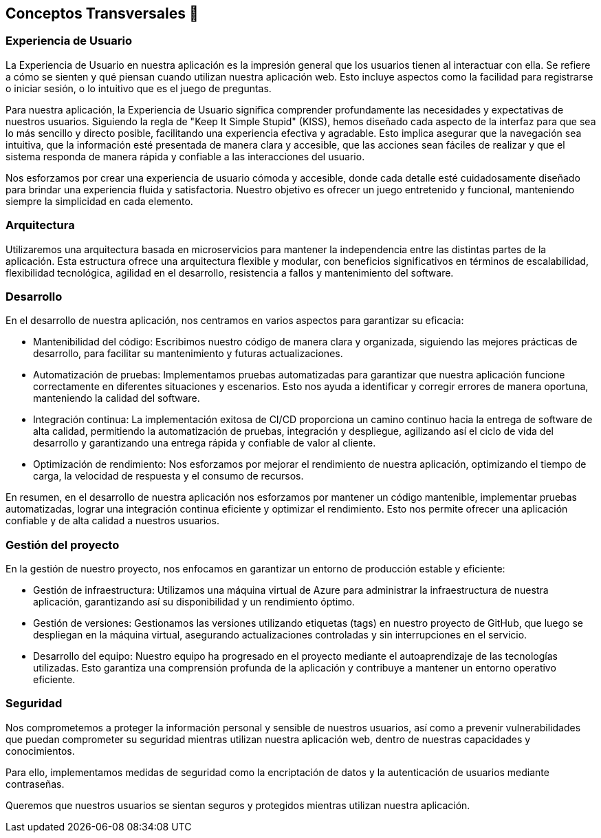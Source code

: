 ifndef::imagesdir[:imagesdir: ../images]

[[section-concepts]]
== Conceptos Transversales 🧭

=== Experiencia de Usuario 

La Experiencia de Usuario en nuestra aplicación es la impresión general que los usuarios tienen al interactuar con ella. Se refiere a cómo se sienten y qué piensan cuando utilizan nuestra aplicación web. Esto incluye aspectos como la facilidad para registrarse o iniciar sesión, o lo intuitivo que es el juego de preguntas.

Para nuestra aplicación, la Experiencia de Usuario significa comprender profundamente las necesidades y expectativas de nuestros usuarios. Siguiendo la regla de "Keep It Simple Stupid" (KISS), hemos diseñado cada aspecto de la interfaz para que sea lo más sencillo y directo posible, facilitando una experiencia efectiva y agradable. Esto implica asegurar que la navegación sea intuitiva, que la información esté presentada de manera clara y accesible, que las acciones sean fáciles de realizar y que el sistema responda de manera rápida y confiable a las interacciones del usuario.

Nos esforzamos por crear una experiencia de usuario cómoda y accesible, donde cada detalle esté cuidadosamente diseñado para brindar una experiencia fluida y satisfactoria. Nuestro objetivo es ofrecer un juego entretenido y funcional, manteniendo siempre la simplicidad en cada elemento.

=== Arquitectura

Utilizaremos una arquitectura basada en microservicios para mantener la independencia entre las distintas partes de la aplicación. Esta estructura ofrece una arquitectura flexible y modular, con beneficios significativos en términos de escalabilidad, flexibilidad tecnológica, agilidad en el desarrollo, resistencia a fallos y mantenimiento del software.


=== Desarrollo

En el desarrollo de nuestra aplicación, nos centramos en varios aspectos para garantizar su eficacia:

* Mantenibilidad del código: Escribimos nuestro código de manera clara y organizada, siguiendo las mejores prácticas de desarrollo, para facilitar su mantenimiento y futuras actualizaciones.

* Automatización de pruebas: Implementamos pruebas automatizadas para garantizar que nuestra aplicación funcione correctamente en diferentes situaciones y escenarios. Esto nos ayuda a identificar y corregir errores de manera oportuna, manteniendo la calidad del software.

* Integración continua: La implementación exitosa de CI/CD proporciona un camino continuo hacia la entrega de software de alta calidad, permitiendo la automatización de pruebas, integración y despliegue, agilizando así el ciclo de vida del desarrollo y garantizando una entrega rápida y confiable de valor al cliente.

* Optimización de rendimiento: Nos esforzamos por mejorar el rendimiento de nuestra aplicación, optimizando el tiempo de carga, la velocidad de respuesta y el consumo de recursos.

En resumen, en el desarrollo de nuestra aplicación nos esforzamos por mantener un código mantenible, implementar pruebas automatizadas, lograr una integración continua eficiente y optimizar el rendimiento. Esto nos permite ofrecer una aplicación confiable y de alta calidad a nuestros usuarios.

=== Gestión del proyecto

En la gestión de nuestro proyecto, nos enfocamos en garantizar un entorno de producción estable y eficiente:

* Gestión de infraestructura: Utilizamos una máquina virtual de Azure para administrar la infraestructura de nuestra aplicación, garantizando así su disponibilidad y un rendimiento óptimo.

* Gestión de versiones: Gestionamos las versiones utilizando etiquetas (tags) en nuestro proyecto de GitHub, que luego se despliegan en la máquina virtual, asegurando actualizaciones controladas y sin interrupciones en el servicio.

* Desarrollo del equipo: Nuestro equipo ha progresado en el proyecto mediante el autoaprendizaje de las tecnologías utilizadas. Esto garantiza una comprensión profunda de la aplicación y contribuye a mantener un entorno operativo eficiente.

=== Seguridad

Nos comprometemos a proteger la información personal y sensible de nuestros usuarios, así como a prevenir vulnerabilidades que puedan comprometer su seguridad mientras utilizan nuestra aplicación web, dentro de nuestras capacidades y conocimientos.

Para ello, implementamos medidas de seguridad como la encriptación de datos y la autenticación de usuarios mediante contraseñas.

Queremos que nuestros usuarios se sientan seguros y protegidos mientras utilizan nuestra aplicación.